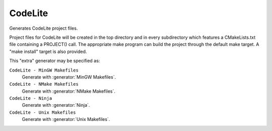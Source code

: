 CodeLite
----------

Generates CodeLite project files.

Project files for CodeLite will be created in the top directory and
in every subdirectory which features a CMakeLists.txt file containing
a PROJECT() call. The appropriate make program can build the
project through the default make target.  A "make install" target is
also provided.

This "extra" generator may be specified as:

``CodeLite - MinGW Makefiles``
 Generate with :generator:`MinGW Makefiles`.

``CodeLite - NMake Makefiles``
 Generate with :generator:`NMake Makefiles`.

``CodeLite - Ninja``
 Generate with :generator:`Ninja`.

``CodeLite - Unix Makefiles``
 Generate with :generator:`Unix Makefiles`.
